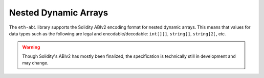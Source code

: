 Nested Dynamic Arrays
=====================

The ``eth-abi`` library supports the Solidity ABIv2 encoding format for nested
dynamic arrays.  This means that values for data types such as the following
are legal and encodable/decodable: ``int[][]``, ``string[]``, ``string[2]``,
etc.

.. warning::

    Though Solidity's ABIv2 has mostly been finalized, the specification is
    technically still in development and may change.
